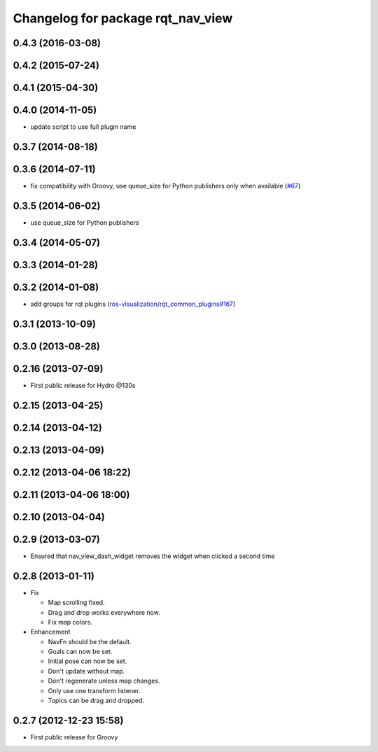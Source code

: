 ^^^^^^^^^^^^^^^^^^^^^^^^^^^^^^^^^^
Changelog for package rqt_nav_view
^^^^^^^^^^^^^^^^^^^^^^^^^^^^^^^^^^

0.4.3 (2016-03-08)
------------------

0.4.2 (2015-07-24)
------------------

0.4.1 (2015-04-30)
------------------

0.4.0 (2014-11-05)
------------------
* update script to use full plugin name

0.3.7 (2014-08-18)
------------------

0.3.6 (2014-07-11)
------------------
* fix compatibility with Groovy, use queue_size for Python publishers only when available (`#67 <https://github.com/ros-visualization/rqt_robot_plugins/pull/67>`_)

0.3.5 (2014-06-02)
------------------
* use queue_size for Python publishers

0.3.4 (2014-05-07)
------------------

0.3.3 (2014-01-28)
------------------

0.3.2 (2014-01-08)
------------------
* add groups for rqt plugins (`ros-visualization/rqt_common_plugins#167 <https://github.com/ros-visualization/rqt_common_plugins/issues/167>`_)

0.3.1 (2013-10-09)
------------------

0.3.0 (2013-08-28)
------------------

0.2.16 (2013-07-09)
-------------------
* First public release for Hydro @130s

0.2.15 (2013-04-25)
-------------------

0.2.14 (2013-04-12)
-------------------

0.2.13 (2013-04-09)
-------------------

0.2.12 (2013-04-06 18:22)
-------------------------

0.2.11 (2013-04-06 18:00)
-------------------------

0.2.10 (2013-04-04)
-------------------

0.2.9 (2013-03-07)
------------------
* Ensured that nav_view_dash_widget removes the widget when clicked a second time

0.2.8 (2013-01-11)
------------------
* Fix

  * Map scrolling fixed.
  * Drag and drop works everywhere now.
  * Fix map colors.

* Enhancement

  * NavFn should be the default.
  * Goals can now be set.
  * Initial pose can now be set.
  * Don't update without map.
  * Don't regenerate unless map changes.
  * Only use one transform listener.
  * Topics can be drag and dropped.

0.2.7 (2012-12-23 15:58)
------------------------
* First public release for Groovy
